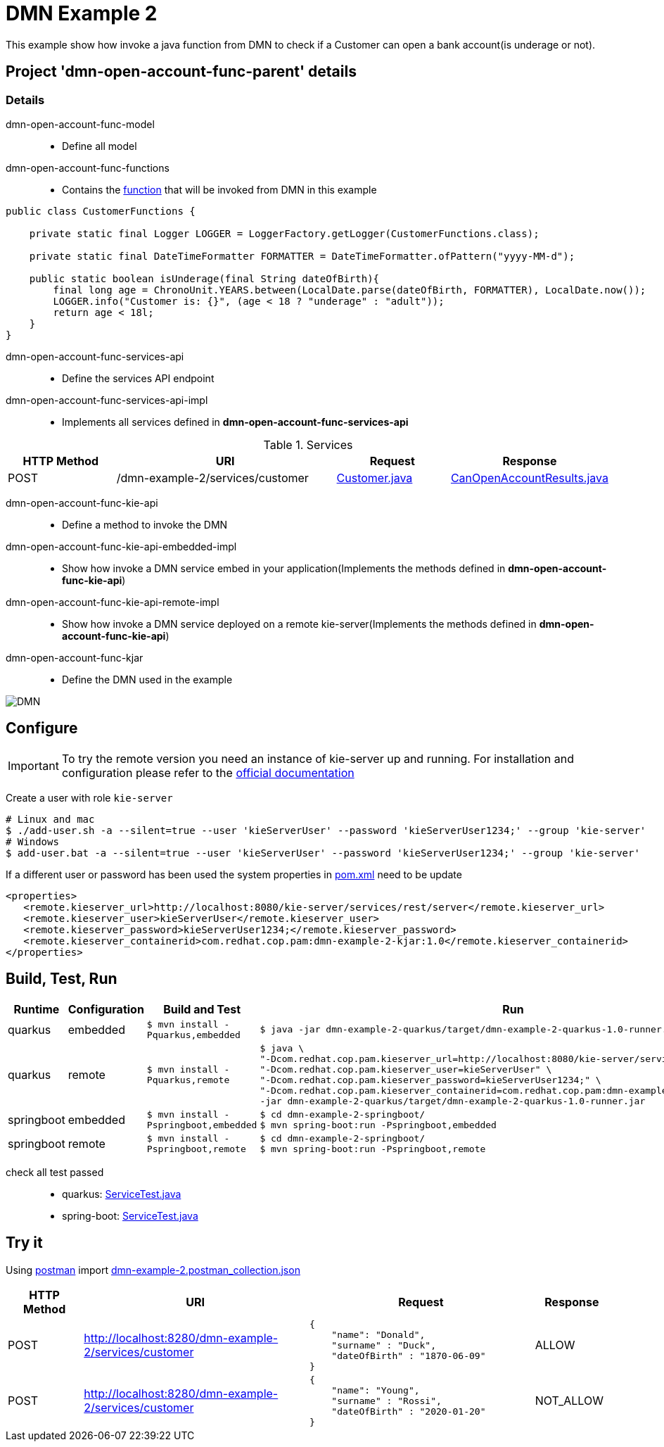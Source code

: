 = DMN Example 2

This example show how invoke a java function from DMN to check if a Customer can open a bank account(is underage or not).

== Project 'dmn-open-account-func-parent' details

=== Details

dmn-open-account-func-model::
* Define all model
dmn-open-account-func-functions::
* Contains the xref:dmn-open-account-func-parent/dmn-open-account-func-functions/src/main/java/com/redhat/cop/pam/example2/CustomerFunctions.java[function] that will be invoked from DMN in this example
```java
public class CustomerFunctions {

    private static final Logger LOGGER = LoggerFactory.getLogger(CustomerFunctions.class);

    private static final DateTimeFormatter FORMATTER = DateTimeFormatter.ofPattern("yyyy-MM-d");

    public static boolean isUnderage(final String dateOfBirth){
        final long age = ChronoUnit.YEARS.between(LocalDate.parse(dateOfBirth, FORMATTER), LocalDate.now());
        LOGGER.info("Customer is: {}", (age < 18 ? "underage" : "adult"));
        return age < 18l;
    }
}
```

dmn-open-account-func-services-api::
* Define the services API endpoint
dmn-open-account-func-services-api-impl::
* Implements all services defined in *dmn-open-account-func-services-api*

[cols="1,2,1,1", options="header"]
.Services
|===
|HTTP Method |URI |Request |Response

|POST
|/dmn-example-2/services/customer
|xref:dmn-open-account-func-parent/dmn-open-account-func-model/src/main/java/com/redhat/cop/pam/example2/Customer.java[Customer.java]
|xref:dmn-open-account-func-parent/dmn-open-account-func-model/src/main/java/com/redhat/cop/pam/example2/CanOpenAccountResults.java[CanOpenAccountResults.java]
|===

dmn-open-account-func-kie-api::
* Define a method to invoke the DMN
dmn-open-account-func-kie-api-embedded-impl::
* Show how invoke a DMN service embed in your application(Implements the methods defined in *dmn-open-account-func-kie-api*)
dmn-open-account-func-kie-api-remote-impl::
* Show how invoke a DMN service deployed on a remote kie-server(Implements the methods defined in *dmn-open-account-func-kie-api*)

dmn-open-account-func-kjar::
* Define the DMN used in the example

image::images/DMN.png[align="center"]


== Configure
IMPORTANT: To try the remote version you need an instance of kie-server up and running.
For installation and configuration please refer to the https://access.redhat.com/documentation/en-us/red_hat_process_automation_manager/7.7/[official documentation]

Create a user with role `kie-server`

[source,shell script]
----
# Linux and mac
$ ./add-user.sh -a --silent=true --user 'kieServerUser' --password 'kieServerUser1234;' --group 'kie-server'
# Windows
$ add-user.bat -a --silent=true --user 'kieServerUser' --password 'kieServerUser1234;' --group 'kie-server'
----

If a different user or password has been used  the system properties in xref:https://github.com/redhat-cop/businessautomation-cop/blob/master/pam-quick-examples/dmn-example-2/dmn-example-2-parent/pom.xml#L174[pom.xml] need to be update
[source,xml]
----
<properties>
   <remote.kieserver_url>http://localhost:8080/kie-server/services/rest/server</remote.kieserver_url>
   <remote.kieserver_user>kieServerUser</remote.kieserver_user>
   <remote.kieserver_password>kieServerUser1234;</remote.kieserver_password>
   <remote.kieserver_containerid>com.redhat.cop.pam:dmn-example-2-kjar:1.0</remote.kieserver_containerid>
</properties>
----



== Build, Test, Run
[cols="1,1,3,4", options="header"]
|===
|Runtime |Configuration |Build and Test |Run

|quarkus
|embedded
|`$ mvn install -Pquarkus,embedded`
a|
[source,shell]
----
$ java -jar dmn-example-2-quarkus/target/dmn-example-2-quarkus-1.0-runner.jar
----
|quarkus
|remote
|`$ mvn install -Pquarkus,remote`
a|
[source,shell]
----
$ java \
"-Dcom.redhat.cop.pam.kieserver_url=http://localhost:8080/kie-server/services/rest/server" \
"-Dcom.redhat.cop.pam.kieserver_user=kieServerUser" \
"-Dcom.redhat.cop.pam.kieserver_password=kieServerUser1234;" \
"-Dcom.redhat.cop.pam.kieserver_containerid=com.redhat.cop.pam:dmn-example-2-kjar:1.0" \
-jar dmn-example-2-quarkus/target/dmn-example-2-quarkus-1.0-runner.jar
----
|springboot
|embedded
|`$ mvn install -Pspringboot,embedded`
a|
[source,shell]
----
$ cd dmn-example-2-springboot/
$ mvn spring-boot:run -Pspringboot,embedded
----

|springboot
|remote
|`$ mvn install -Pspringboot,remote`
a|
[source,shell]
----
$ cd dmn-example-2-springboot/
$ mvn spring-boot:run -Pspringboot,remote
----
|===

check all test passed::
* quarkus: xref:dmn-example-2-parent/dmn-example-2-quarkus/src/test/java/com/redhat/cop/pam/example-2/quarkus/ServiceTest.java[ServiceTest.java]
* spring-boot: xref:dmn-example-2-parent/dmn-example-2-springboot/src/test/java/com/redhat/cop/pam/example-2/springboot/ServiceTest.java[ServiceTest.java]

== Try it
Using https://www.postman.com/[postman] import xref:postman-collections/dmn-example-2.postman_collection.json[dmn-example-2.postman_collection.json]

[cols="1,3,3,1", options="header"]
|===
|HTTP Method |URI |Request |Response

|POST
|http://localhost:8280/dmn-example-2/services/customer
a|
[source,json]
----
{
    "name": "Donald",
    "surname" : "Duck",
    "dateOfBirth" : "1870-06-09"
}
----
|ALLOW

|POST
|http://localhost:8280/dmn-example-2/services/customer
a|
[source,json]
----
{
    "name": "Young",
    "surname" : "Rossi",
    "dateOfBirth" : "2020-01-20"
}
----
|NOT_ALLOW
|===
